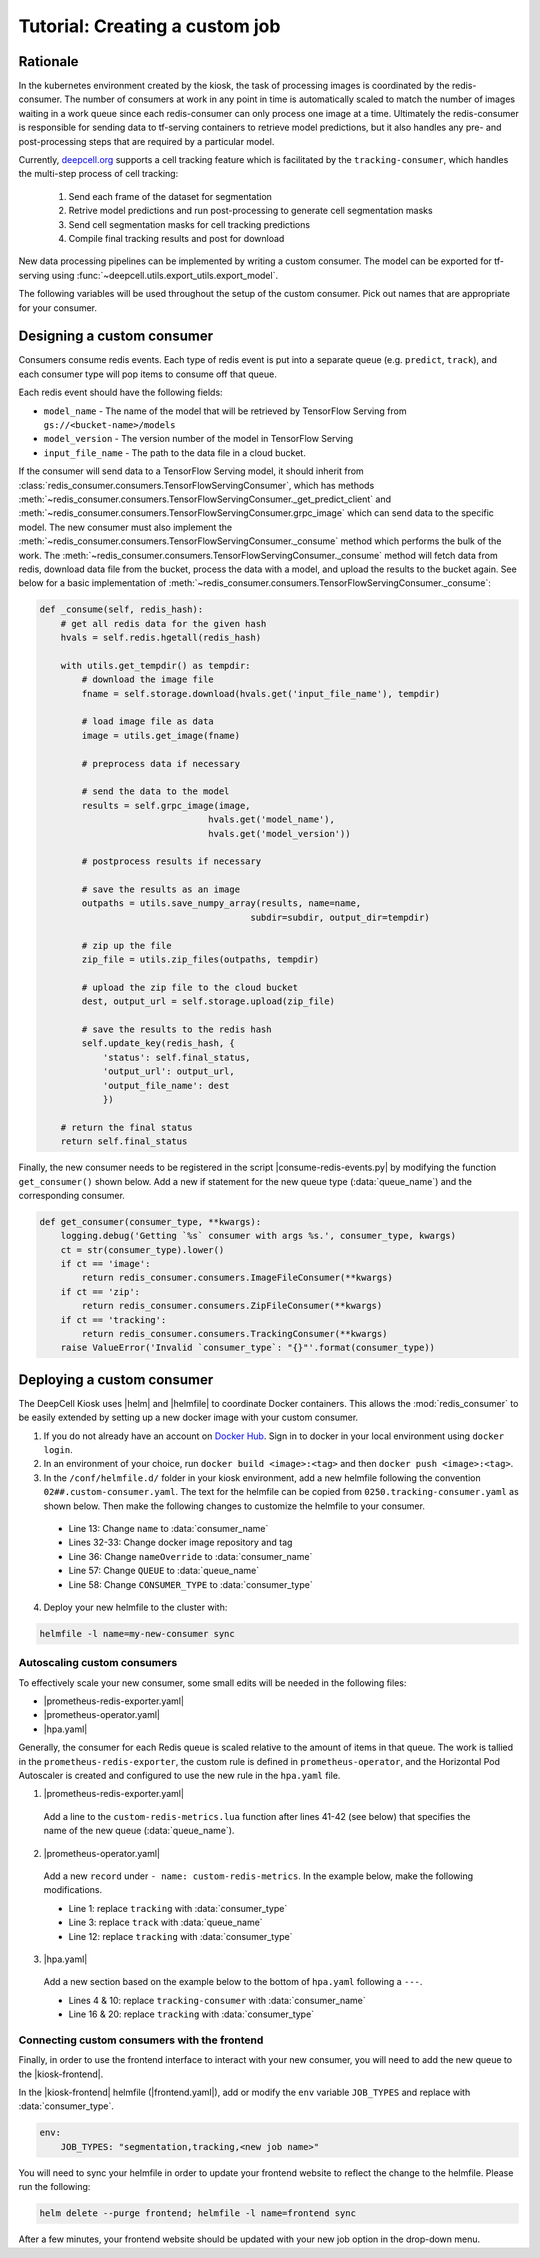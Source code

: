 Tutorial: Creating a custom job
===============================

Rationale
---------

In the kubernetes environment created by the kiosk, the task of processing images is coordinated by the redis-consumer. The number of consumers at work in any point in time is automatically scaled to match the number of images waiting in a work queue since each redis-consumer can only process one image at a time. Ultimately the redis-consumer is responsible for sending data to tf-serving containers to retrieve model predictions, but it also handles any pre- and post-processing steps that are required by a particular model.

Currently, `deepcell.org <www.deepcell.org>`_ supports a cell tracking feature which is facilitated by the ``tracking-consumer``, which handles the multi-step process of cell tracking:

  1. Send each frame of the dataset for segmentation
  2. Retrive model predictions and run post-processing to generate cell segmentation masks
  3. Send cell segmentation masks for cell tracking predictions
  4. Compile final tracking results and post for download

New data processing pipelines can be implemented by writing a custom consumer. The model can be exported for tf-serving using :func:`~deepcell.utils.export_utils.export_model`.

The following variables will be used throughout the setup of the custom consumer. Pick out names that are appropriate for your consumer.

.. py:data:: queue_name

    Specifies the queue name that will be used to identify jobs for the :mod:`redis_consumer`, e.g. ``'track'``

.. py:data:: consumer_name

    Name of custom consumer, e.g. ``'tracking-consumer'``

.. py:data:: consumer_type

    Name of consumer job, e.g. ``'tracking'``


Designing a custom consumer
---------------------------

Consumers consume redis events. Each type of redis event is put into a separate queue (e.g. ``predict``, ``track``), and each consumer type will pop items to consume off that queue.

Each redis event should have the following fields:

* ``model_name`` - The name of the model that will be retrieved by TensorFlow Serving from ``gs://<bucket-name>/models``
* ``model_version`` - The version number of the model in TensorFlow Serving
* ``input_file_name`` - The path to the data file in a cloud bucket.

.. todo::

    Does the user need to set ``model_name`` and ``model_version`` somewhere?

If the consumer will send data to a TensorFlow Serving model, it should inherit from :class:`redis_consumer.consumers.TensorFlowServingConsumer`, which has methods :meth:`~redis_consumer.consumers.TensorFlowServingConsumer._get_predict_client` and :meth:`~redis_consumer.consumers.TensorFlowServingConsumer.grpc_image` which can send data to the specific model.  The new consumer must also implement the :meth:`~redis_consumer.consumers.TensorFlowServingConsumer._consume` method which performs the bulk of the work. The :meth:`~redis_consumer.consumers.TensorFlowServingConsumer._consume` method will fetch data from redis, download data file from the bucket, process the data with a model, and upload the results to the bucket again. See below for a basic implementation of :meth:`~redis_consumer.consumers.TensorFlowServingConsumer._consume`:

.. code-block:: python

    def _consume(self, redis_hash):
        # get all redis data for the given hash
        hvals = self.redis.hgetall(redis_hash)

        with utils.get_tempdir() as tempdir:
            # download the image file
            fname = self.storage.download(hvals.get('input_file_name'), tempdir)

            # load image file as data
            image = utils.get_image(fname)

            # preprocess data if necessary

            # send the data to the model
            results = self.grpc_image(image,
                                    hvals.get('model_name'),
                                    hvals.get('model_version'))

            # postprocess results if necessary

            # save the results as an image
            outpaths = utils.save_numpy_array(results, name=name,
                                            subdir=subdir, output_dir=tempdir)

            # zip up the file
            zip_file = utils.zip_files(outpaths, tempdir)

            # upload the zip file to the cloud bucket
            dest, output_url = self.storage.upload(zip_file)

            # save the results to the redis hash
            self.update_key(redis_hash, {
                'status': self.final_status,
                'output_url': output_url,
                'output_file_name': dest
                })

        # return the final status
        return self.final_status

Finally, the new consumer needs to be registered in the script |consume-redis-events.py| by modifying the function ``get_consumer()`` shown below. Add a new if statement for the new queue type (:data:`queue_name`) and the corresponding consumer.

.. code-block:: python

    def get_consumer(consumer_type, **kwargs):
        logging.debug('Getting `%s` consumer with args %s.', consumer_type, kwargs)
        ct = str(consumer_type).lower()
        if ct == 'image':
            return redis_consumer.consumers.ImageFileConsumer(**kwargs)
        if ct == 'zip':
            return redis_consumer.consumers.ZipFileConsumer(**kwargs)
        if ct == 'tracking':
            return redis_consumer.consumers.TrackingConsumer(**kwargs)
        raise ValueError('Invalid `consumer_type`: "{}"'.format(consumer_type))

.. |consume-redis-events.py| raw:: html

    <tt><a href="https://github.com/vanvalenlab/kiosk-redis-consumer/blob/master/consume-redis-events.py">consume-redis-events.py</a></tt>

Deploying a custom consumer
---------------------------

The DeepCell Kiosk uses |helm| and |helmfile| to coordinate Docker containers. This allows the :mod:`redis_consumer` to be easily extended by setting up a new docker image with your custom consumer.

1. If you do not already have an account on `Docker Hub <https://hub.docker.com/>`_. Sign in to docker in your local environment using ``docker login``.

2. In an environment of your choice, run ``docker build <image>:<tag>`` and then ``docker push <image>:<tag>``.

3. In the ``/conf/helmfile.d/`` folder in your kiosk environment, add a new helmfile following the convention ``02##.custom-consumer.yaml``. The text for the helmfile can be copied from ``0250.tracking-consumer.yaml`` as shown below. Then make the following changes to customize the helmfile to your consumer.

  * Line 13: Change ``name`` to :data:`consumer_name`
  * Lines 32-33: Change docker image repository and tag
  * Line 36: Change ``nameOverride`` to :data:`consumer_name`
  * Line 57: Change ``QUEUE`` to :data:`queue_name`
  * Line 58: Change ``CONSUMER_TYPE`` to :data:`consumer_type`

  .. todo::

    Confirm list of required helmfile changes

  .. hidden-code-block:: yaml
    :starthidden: true
    :label: + Show/Hide example helmfile
    :linenos:

    helmDefaults:
      args:
        - "--wait"
        - "--timeout=600"
        - "--force"
        - "--reset-values"

    releases:

    ################################################################################
    ## Custom-Consumer ################################################################
    ################################################################################

    #
    # References:
    #   - [web address of Helm chart's YAML file]
    #
    - name: "tracking-consumer"
    namespace: "deepcell"
    labels:
      chart: "redis-consumer"
      component: "deepcell"
      namespace: "deepcell"
      vendor: "vanvalenlab"
      default: "true"
    chart: '{{ env "CHARTS_PATH" | default "/conf/charts" }}/redis-consumer'
    version: "0.1.0"
    values:
      - replicas: 1

        image:
          repository: "vanvalenlab/kiosk-redis-consumer"
          tag: "0.4.1"
          pullPolicy: "Always"

        nameOverride: "tracking-consumer"

        resources:
          requests:
            cpu: 300m
            memory: 256Mi
          # limits:
          #   cpu: 100m
          #   memory: 1024Mi

        tolerations:
          - key: consumer
            operator: Exists
            effect: NoSchedule

        nodeSelector:
          consumer: "yes"

        env:
          DEBUG: "true"
          INTERVAL: 1
          QUEUE: "track"
          CONSUMER_TYPE: "tracking"
          EMPTY_QUEUE_TIMEOUT: 5
          GRPC_TIMEOUT: 20
          GRPC_BACKOFF: 3

          REDIS_HOST: "redis"
          REDIS_PORT: 26379
          REDIS_TIMEOUT: 3

          TF_HOST: "tf-serving"
          TF_PORT: 8500
          TF_TENSOR_NAME: "image"
          TF_TENSOR_DTYPE: "DT_FLOAT"

          AWS_REGION: '{{ env "AWS_REGION" | default "us-east-1" }}'
          CLOUD_PROVIDER: '{{ env "CLOUD_PROVIDER" | default "aws" }}'
          GKE_COMPUTE_ZONE: '{{ env "GKE_COMPUTE_ZONE" | default "us-west1-b" }}'

          NUCLEAR_MODEL: "panoptic:3"
          NUCLEAR_POSTPROCESS: "retinanet-semantic"

          PHASE_MODEL: "resnet50_retinanet_20190813_all_phase_512:0"
          PHASE_POSTPROCESS: "retinanet"

          CYTOPLASM_MODEL: "resnet50_retinanet_20190903_all_fluorescent_cyto_512:0"
          CYTOPLASM_POSTPROCESS: "retinanet"

          LABEL_DETECT_ENABLED: "true"
          LABEL_DETECT_MODEL: "LabelDetection:0"
          LABEL_RESHAPE_SIZE: 216
          LABEL_DETECT_SAMPLE: 10

          SCALE_DETECT_ENABLED: "true"
          SCALE_DETECT_MODEL: "ScaleDetection:0"
          SCALE_RESHAPE_SIZE: 216
          SCALE_DETECT_SAMPLE: 10

          DRIFT_CORRECT_ENABLED: "false"
          NORMALIZE_TRACKING: "true"

          TRACKING_MODEL: "tracking_model_benchmarking_757_step5_20epoch_80split_9tl:1"
          TRACKING_SEGMENT_MODEL: "panoptic:3"
          TRACKING_POSTPROCESS_FUNCTION: "retinanet"

        secrets:
          AWS_ACCESS_KEY_ID: '{{ env "AWS_ACCESS_KEY_ID" | default "NA" }}'
          AWS_SECRET_ACCESS_KEY: '{{ env "AWS_SECRET_ACCESS_KEY" | default "NA" }}'
          AWS_S3_BUCKET: '{{ env "AWS_S3_BUCKET" | default "NA" }}'
          GKE_BUCKET: '{{ env "GKE_BUCKET" | default "NA" }}'

4. Deploy your new helmfile to the cluster with:

.. code-block:: bash

    helmfile -l name=my-new-consumer sync

.. |helm| raw:: html

    <tt><a href="https://helm.sh/">helm</a></tt>

.. |helmfile| raw:: html

    <tt><a href="https://github.com/roboll/helmfile">helmfile</a></tt>

Autoscaling custom consumers
^^^^^^^^^^^^^^^^^^^^^^^^^^^^

To effectively scale your new consumer, some small edits will be needed in the following files:

* |prometheus-redis-exporter.yaml|
* |prometheus-operator.yaml|
* |hpa.yaml|

Generally, the consumer for each Redis queue is scaled relative to the amount of items in that queue. The work is tallied in the ``prometheus-redis-exporter``, the custom rule is defined in ``prometheus-operator``, and the Horizontal Pod Autoscaler is created and configured to use the new rule in the ``hpa.yaml`` file.

1. |prometheus-redis-exporter.yaml|

  Add a line to the ``custom-redis-metrics.lua`` function after lines 41-42 (see below) that specifies the name of the new queue (:data:`queue_name`).

  .. hidden-code-block:: lua
    :starthidden: true
    :label: + Show/Hide custom-redis-metrics.lua
    :linenos:

    -- Based on https://github.com/soveran/rediscan.lua by GitHub user Soveran.

    local function get_queue_count(queue)
        -- Find number of keys in the queue
        local queue_size = redis.call("LLEN", queue)

        -- Get all processing queues
        local queue_regex = "processing-" .. queue .. ":*"

        local count = 0

        local cursor = "0"
        local done = false

        repeat

        local result = redis.call("SCAN", cursor, "MATCH", queue_regex, "COUNT", 1000)
        cursor = result[1]

        for i, key in ipairs(result[2]) do
            -- How many keys are in each queue (should be 1)
            local keys_in_queue = redis.call("LLEN", key)
            count = count + keys_in_queue
        end

        if cursor == "0" then
            done = true
        end

        until done

        return count + queue_size
    end

    -- Final table to output
    local results = {}

    -- All Queues to Monitor:
    local queues = {}

    queues[#queues+1] = "predict"
    queues[#queues+1] = "track"

    for _,queue in ipairs(queues) do
        local zip_queue = queue .. "-zip"

        local queue_count = get_queue_count(queue)
        local zip_queue_count = get_queue_count(zip_queue)

        table.insert(results, queue .. "_image_keys")
        table.insert(results, tostring(queue_count))

        table.insert(results, queue .. "_zip_keys")
        table.insert(results, tostring(zip_queue_count))

    end

    return results

2. |prometheus-operator.yaml|

  Add a new ``record`` under ``- name: custom-redis-metrics``. In the example below, make the following modifications.

  * Line 1: replace ``tracking`` with :data:`consumer_type`
  * Line 3: replace ``track`` with :data:`queue_name`
  * Line 12: replace ``tracking`` with :data:`consumer_type`

  .. code-block:: yaml
    :linenos:

    - record: tracking_consumer_key_ratio
      expr: |-
        avg_over_time(redis_script_value{key="track_image_keys"}[15s])
        / on()
        (
            avg_over_time(kube_deployment_spec_replicas{deployment="tracking-consumer"}[15s])
            +
            1
        )
      labels:
        namespace: deepcell
        service: tracking-scaling-service

3. |hpa.yaml|

  Add a new section based on the example below to the bottom of ``hpa.yaml`` following a ``---``.

  * Lines 4 & 10: replace ``tracking-consumer`` with :data:`consumer_name`
  * Line 16 & 20: replace ``tracking`` with :data:`consumer_type`

  .. code-block:: yaml
    :linenos:

    apiVersion: autoscaling/v2beta1
    kind: HorizontalPodAutoscaler
    metadata:
      name: tracking-consumer
      namespace: deepcell
    spec:
      scaleTargetRef:
        apiVersion: apps/v1
        kind: Deployment
        name: tracking-consumer
      minReplicas: 1
      maxReplicas: $GPU_MAX_TIMES_FIFTY
      metrics:
      - type: Object
        object:
          metricName: tracking_consumer_key_ratio
          target:
            apiVersion: v1
            kind: Namespace
            name: tracking_consumer_key_ratio
          targetValue: 1

.. todo::

    Do we have guidelines or recommendations for how to set the actual parameters for scaling?

.. |hpa.yaml| raw:: html

    <tt><a href="https://github.com/vanvalenlab/kiosk/blob/master/conf/patches/hpa.yaml">/conf/patches/hpa.yaml</a></tt>

.. |prometheus-operator.yaml| raw:: html

    <tt><a href="https://github.com/vanvalenlab/kiosk/blob/master/conf/helmfile.d/0600.prometheus-operator.yaml">/conf/helmfile.d/0600.prometheus-operator.yaml</a></tt>

.. |prometheus-redis-exporter.yaml| raw:: html

    <tt><a href="https://github.com/vanvalenlab/kiosk/blob/master/conf/helmfile.d/0110.prometheus-redis-exporter.yaml">/conf/helmfile.d/0110.prometheus-redis-exporter.yaml</a></tt>

Connecting custom consumers with the frontend
^^^^^^^^^^^^^^^^^^^^^^^^^^^^^^^^^^^^^^^^^^^^^

Finally, in order to use the frontend interface to interact with your new consumer, you will need to add the new queue to the |kiosk-frontend|.

In the |kiosk-frontend| helmfile (|frontend.yaml|), add or modify the ``env`` variable ``JOB_TYPES`` and replace with :data:`consumer_type`.

.. code-block:: yaml

    env:
        JOB_TYPES: "segmentation,tracking,<new job name>"

You will need to sync your helmfile in order to update your frontend website to reflect the change to the helmfile. Please run the following:

.. code-block:: bash

    helm delete --purge frontend; helmfile -l name=frontend sync

After a few minutes, your frontend website should be updated with your new job option in the drop-down menu.

.. |kiosk-frontend| raw:: html

    <tt><a href="https://github.com/vanvalenlab/kiosk-frontend">kiosk-frontend</a></tt>

.. |frontend.yaml| raw:: html

    <tt><a href="https://github.com/vanvalenlab/kiosk/blob/master/conf/helmfile.d/0300.frontend.yaml">/conf/helmfile.d/0300.frontend.yaml</a></tt>